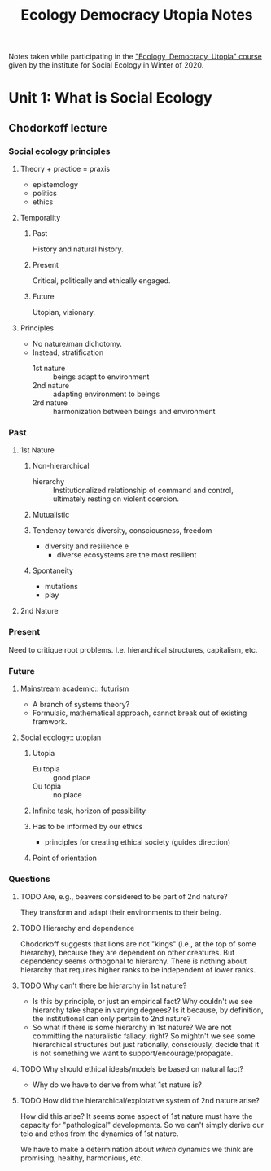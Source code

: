 #+TITLE: Ecology Democracy Utopia Notes

Notes taken while participating in the [[https://social-ecology.org/wp/learn/online-course-ecology-democracy-utopia/]["Ecology, Democracy, Utopia" course]]
given by the institute for Social Ecology in Winter of 2020.

* Unit 1: What is Social Ecology
** Chodorkoff lecture
*** Social ecology principles
**** Theory + practice = praxis
- epistemology
- politics
- ethics
**** Temporality
***** Past
History and natural history.
***** Present
Critical, politically and ethically engaged.
***** Future
Utopian, visionary.
**** Principles
- No nature/man dichotomy.
- Instead, stratification
  - 1st nature :: beings adapt to environment
  - 2nd nature :: adapting environment to beings
  - 2rd nature :: harmonization between beings and environment
*** Past
**** 1st Nature
***** Non-hierarchical
- hierarchy ::
  Institutionalized relationship of command and control, ultimately resting on
  violent coercion.
***** Mutualistic
***** Tendency towards diversity, consciousness, freedom
- diversity and resilience e
  - diverse ecosystems are the most resilient
***** Spontaneity
- mutations
- play
**** 2nd Nature
*** Present
Need to critique root problems. I.e. hierarchical structures, capitalism, etc.
*** Future
**** Mainstream academic:: futurism
- A branch of systems theory?
- Formulaic, mathematical approach, cannot break out of existing framwork.
**** Social ecology:: utopian
***** Utopia
- Eu topia :: good place
- Ou topia :: no place
***** Infinite task, horizon of possibility
***** Has to be informed by our ethics
- principles for creating ethical society (guides direction)
***** Point of orientation
*** Questions
**** TODO Are, e.g., beavers considered to be part of 2nd nature?
They transform and adapt their environments to their being.
**** TODO Hierarchy and dependence
Chodorkoff suggests that lions are not "kings" (i.e., at the top of some
hierarchy), because they are dependent on other creatures. But dependency
seems orthogonal to hierarchy. There is nothing about hierarchy that requires
higher ranks to be independent of lower ranks.
**** TODO Why can't there be hierarchy in 1st nature?
- Is this by principle, or just an empirical fact? Why couldn't we see hierarchy
  take shape in varying degrees? Is it because, by definition, the institutional
  can only pertain to 2nd nature?
- So what if there is some hierarchy in 1st nature? We are not committing the
  naturalistic fallacy, right? So mightn't we see some hierarchical structures
  but just rationally, consciously, decide that it is not something we want to support/encourage/propagate.
**** TODO Why should ethical ideals/models be based on natural fact?
- Why do we have to derive from what 1st nature is?
**** TODO How did the hierarchical/explotative system of 2nd nature arise?
How did this arise? It seems some aspect of 1st nature must have the
capacity for  "pathological" developments. So we can't simply derive our telo
and ethos from the dynamics of 1st nature.

We have to make a determination about /which/ dynamics we think are promising,
healthy, harmonious, etc.
